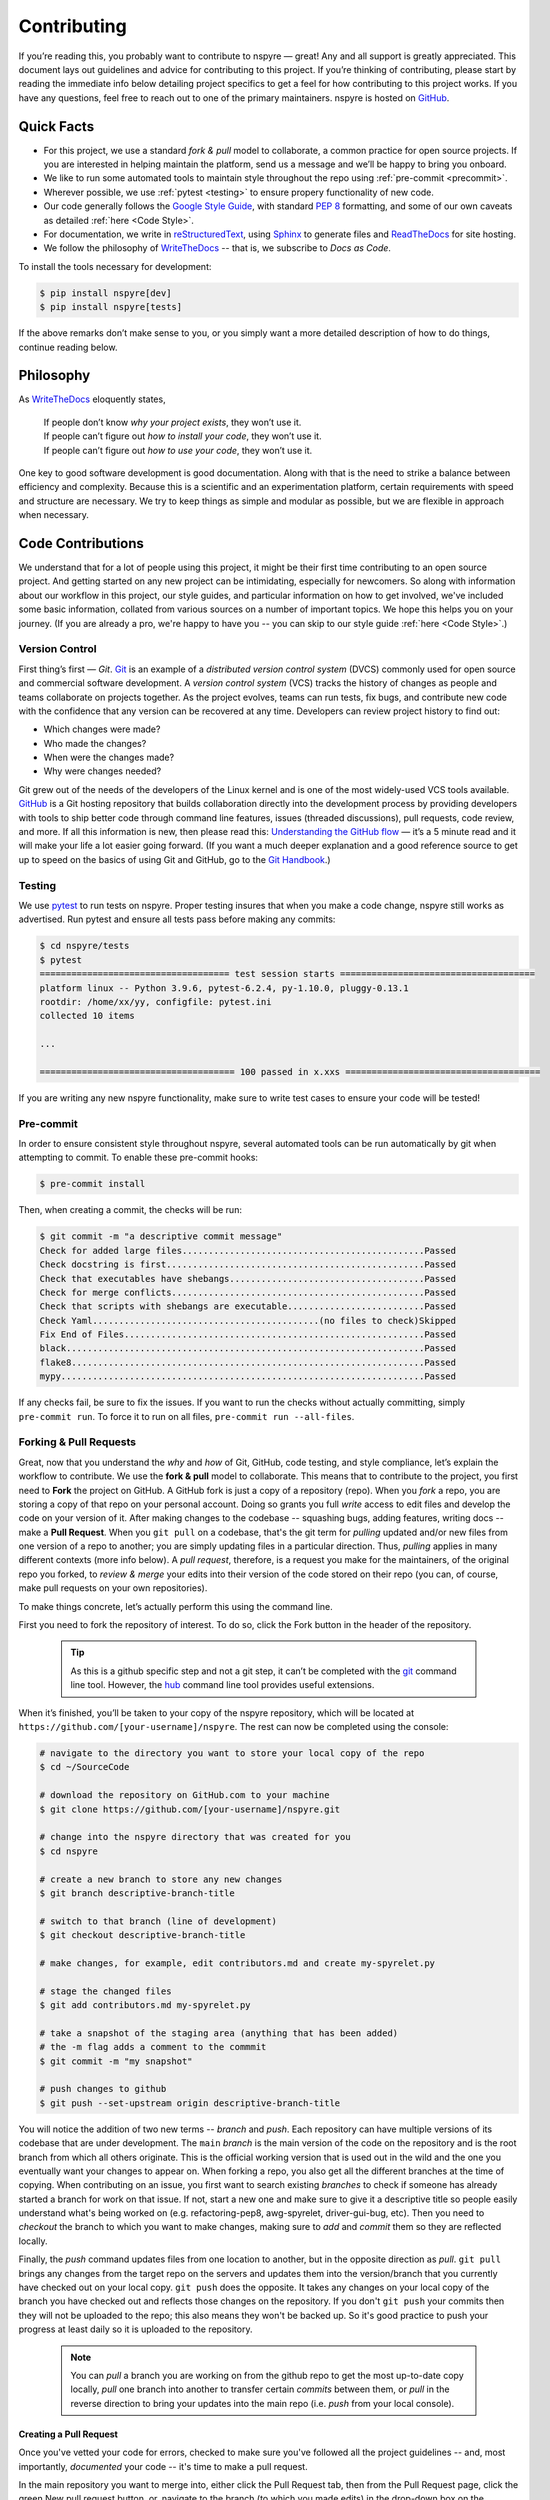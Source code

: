 .. _contribute:

############
Contributing
############

If you’re reading this, you probably want to contribute to nspyre — great! Any and all support is greatly appreciated. This document lays out guidelines and advice for contributing to this project. If you’re thinking of contributing, please start by reading the immediate info below detailing project specifics to get a feel for how contributing to this project works. If you have any questions, feel free to reach out to one of the primary maintainers. nspyre is hosted on `GitHub <https://github.com/nspyre-org/nspyre>`_.

Quick Facts
===========

* For this project, we use a standard *fork & pull* model to collaborate, a common practice for open source projects. If you are interested in helping maintain the platform, send us a message and we’ll be happy to bring you onboard.

* We like to run some automated tools to maintain style throughout the repo using :ref:`pre-commit <precommit>`.

* Wherever possible, we use :ref:`pytest <testing>` to ensure propery functionality of new code.

* Our code generally follows the `Google Style Guide <https://google.github.io/styleguide/pyguide.html>`_, with standard `PEP 8 <https://pep8.org>`__ formatting, and some of our own caveats as detailed :ref:`here <Code Style>`.

* For documentation, we write in `reStructuredText <https://www.sphinx-doc.org/en/master/usage/restructuredtext/basics.html>`_, using `Sphinx <https://www.sphinx-doc.org/en/master/>`__ to generate files and `ReadTheDocs <https://docs.readthedocs.io/en/stable/intro/getting-started-with-sphinx.html>`__ for site hosting.

* We follow the philosophy of `WriteTheDocs <https://www.writethedocs.org>`__ -- that is, we subscribe to *Docs as Code*.

To install the tools necessary for development:

.. code-block:: bash

   $ pip install nspyre[dev]
   $ pip install nspyre[tests]

If the above remarks don’t make sense to you, or you simply want a more detailed description of how to do things, continue reading below.

Philosophy
==========

As `WriteTheDocs <https://www.writethedocs.org/guide/writing/beginners-guide-to-docs/>`__ eloquently states,

   | If people don’t know *why your project exists*, they won’t use it.
   | If people can’t figure out *how to install your code*, they won’t use it.
   | If people can’t figure out *how to use your code*, they won’t use it.

One key to good software development is good documentation. Along with that is the need to strike a balance between efficiency and complexity. Because this is a scientific and an experimentation platform, certain requirements with speed and structure are necessary. We try to keep things as simple and modular as possible, but we are flexible in approach when necessary.

Code Contributions
==================

We understand that for a lot of people using this project, it might be their first time contributing to an open source project. And getting started on any new project can be intimidating, especially for newcomers. So along with information about our workflow in this project, our style guides, and particular information on how to get involved, we've included some basic information, collated from various sources on a number of important topics. We hope this helps you on your journey. (If you are already a pro, we're happy to have you -- you can skip to our style guide :ref:`here <Code Style>`.)

Version Control
---------------

First thing’s first — *Git*. `Git <https://git-scm.com>`__ is an example of a *distributed version control system* (DVCS) commonly used for open source and commercial software development. A *version control system* (VCS) tracks the history of changes as people and teams collaborate on projects together. As the project evolves, teams can run tests, fix bugs, and contribute new code with the confidence that any version can be recovered at any time. Developers can review project history to find out:

* Which changes were made?
* Who made the changes?
* When were the changes made?
* Why were changes needed?

Git grew out of the needs of the developers of the Linux kernel and is one of the most widely-used VCS tools available. `GitHub <https://github.com>`__ is a Git hosting repository that builds collaboration directly into the development process by providing developers with tools to ship better code through command line features, issues (threaded discussions), pull requests, code review, and more. If all this information is new, then please read this: `Understanding the GitHub flow <https://guides.github.com/introduction/flow/>`__  — it’s a 5 minute read and it will make your life a lot easier going forward. (If you want a much deeper explanation and a good reference source to get up to speed on the basics of using Git and GitHub, go to the `Git Handbook <https://guides.github.com/introduction/git-handbook/>`__.)


.. _testing:

Testing
-------

We use `pytest <https://pytest.org/>`__ to run tests on nspyre. Proper testing insures that when you make a code change, nspyre still works as advertised. Run pytest and ensure all tests pass before making any commits:

.. code-block:: bash

   $ cd nspyre/tests
   $ pytest 
   ==================================== test session starts =====================================
   platform linux -- Python 3.9.6, pytest-6.2.4, py-1.10.0, pluggy-0.13.1
   rootdir: /home/xx/yy, configfile: pytest.ini
   collected 10 items                                                                           

   ...

   ===================================== 100 passed in x.xxs =====================================

If you are writing any new nspyre functionality, make sure to write test cases to ensure your code will be tested!

.. _precommit:

Pre-commit
----------

In order to ensure consistent style throughout nspyre, several automated tools 
can be run automatically by git when attempting to commit. To enable these 
pre-commit hooks:

.. code-block:: bash

   $ pre-commit install

Then, when creating a commit, the checks will be run:

.. code-block::

   $ git commit -m "a descriptive commit message"
   Check for added large files..............................................Passed
   Check docstring is first.................................................Passed
   Check that executables have shebangs.....................................Passed
   Check for merge conflicts................................................Passed
   Check that scripts with shebangs are executable..........................Passed
   Check Yaml...........................................(no files to check)Skipped
   Fix End of Files.........................................................Passed
   black....................................................................Passed
   flake8...................................................................Passed
   mypy.....................................................................Passed

If any checks fail, be sure to fix the issues. If you want to run the checks 
without actually committing, simply ``pre-commit run``. To force it to run on 
all files, ``pre-commit run --all-files``.

Forking & Pull Requests
------------------------------------------

Great, now that you understand the *why* and *how* of Git, GitHub, code testing, and style compliance, let’s explain the workflow to contribute. We use the **fork & pull** model to collaborate. This means that to contribute to the project, you first need to **Fork** the project on GitHub. A GitHub fork is just a copy of a repository (repo). When you *fork* a repo, you are storing a copy of that repo on your personal account. Doing so grants you full *write* access to edit files and develop the code on your version of it. After making changes to the codebase -- squashing bugs, adding features, writing docs -- make a **Pull Request**. When you ``git pull`` on a codebase, that's the git term for *pulling* updated and/or new files from one version of a repo to another; you are simply updating files in a particular direction. Thus, *pulling* applies in many different contexts (more info below). A *pull request*, therefore, is a request you make for the maintainers, of the original repo you forked, to *review & merge* your edits into their version of the code stored on their repo (you can, of course, make pull requests on your own repositories).

To make things concrete, let’s actually perform this using the command line.

.. figure:: images/Bootcamp-Fork.png
   :align: right
   :scale: 50%

First you need to fork the repository of interest. To do so, click the Fork button in the header of the repository.

  .. tip::
     
     As this is a github specific step and not a git step, it can’t be completed with the `git <https://git-scm.com>`__ command line tool. However, the `hub <https://hub.github.com>`__ command line tool provides useful extensions.

When it’s finished, you’ll be taken to your copy of the nspyre repository, which will be located at ``https://github.com/[your-username]/nspyre``. The rest can now be completed using the console:

.. code-block:: bash

   # navigate to the directory you want to store your local copy of the repo
   $ cd ~/SourceCode

   # download the repository on GitHub.com to your machine
   $ git clone https://github.com/[your-username]/nspyre.git

   # change into the nspyre directory that was created for you
   $ cd nspyre

   # create a new branch to store any new changes
   $ git branch descriptive-branch-title

   # switch to that branch (line of development)
   $ git checkout descriptive-branch-title

   # make changes, for example, edit contributors.md and create my-spyrelet.py

   # stage the changed files
   $ git add contributors.md my-spyrelet.py

   # take a snapshot of the staging area (anything that has been added)
   # the -m flag adds a comment to the commmit
   $ git commit -m "my snapshot"

   # push changes to github
   $ git push --set-upstream origin descriptive-branch-title

You will notice the addition of two new terms -- *branch* and *push*. Each repository can have multiple versions of its codebase that are under development. The ``main`` *branch* is the main version of the code on the repository and is the root branch from which all others originate. This is the official working version that is used out in the wild and the one you eventually want your changes to appear on. When forking a repo, you also get all the different branches at the time of copying. When contributing on an issue, you first want to search existing *branches* to check if someone has already started a branch for work on that issue. If not, start a new one and make sure to give it a descriptive title so people easily understand what's being worked on (e.g. refactoring-pep8, awg-spyrelet, driver-gui-bug, etc). Then you need to *checkout* the branch to which you want to make changes, making sure to *add* and *commit* them so they are reflected locally.

Finally, the *push* command updates files from one location to another, but in the opposite direction as *pull*. ``git pull`` brings any changes from the target repo on the servers and updates them into the version/branch that you currently have checked out on your local copy. ``git push`` does the opposite. It takes any changes on your local copy of the branch you have checked out and reflects those changes on the repository. If you don't ``git push`` your commits then they will not be uploaded to the repo; this also means they won't be backed up. So it's good practice to push your progress at least daily so it is uploaded to the repository.

  .. note::
     
     You can *pull* a branch you are working on from the github repo to get the most up-to-date copy locally, *pull* one branch into another to transfer certain *commits* between them, or *pull* in the reverse direction to bring your updates into the main repo (i.e. *push* from your local console).

Creating a Pull Request
^^^^^^^^^^^^^^^^^^^^^^^

Once you've vetted your code for errors, checked to make sure you've followed all the project guidelines -- and, most importantly, *documented* your code -- it's time to make a pull request.

.. image:: images/compare-and-pr.png
   
In the main repository you want to merge into, either click the Pull Request tab, then from the Pull Request page, click the green New pull request button, or, navigate to the branch (to which you made edits) in the drop-down box on the repository homepage, and click the green Compare & pull request button. Then, look over your changes in the diffs on the Compare page, make sure they’re what you want to submit. Give your pull request a title and write a brief description of your changes. When you’re satisfied, click the big green Create pull request button. Congrats, you've submitted your first contribution ready for merging!

All that's left is to officially merge your changes into ``main`` and delete the development branch you were working off of, if the associated issues have been closed and the branch is no longer needed. This is something the maintainers of the project will do once it's been confirmed that all the project guidelines have been followed and, in particular, checking your code works!

.. figure:: images/merge-button.png
   :align: center
   :height: 106.67px
   :width: 557.18px

.. figure:: images/delete-button.png
   :align: center
   :height: 67.07px
   :width: 557.18px

(For more detailed information on creating a pull request from a fork, see `here <https://docs.github.com/en/enterprise/2.16/user/github/collaborating-with-issues-and-pull-requests/creating-a-pull-request-from-a-fork>`_.)

* Virtual Enivronments
  
  .. note::
     
     Make sure you have some sort of virtual environment implemented in your workflow. The environment management tools built into Anaconda are great if you are already using Anaconda for your scientific packages. If you are just using pip, then check out `venv <https://docs.python.org/3/tutorial/venv.html>`__ -- it has a lot of improvements over virtualenv and is the preferred way for Python 3.3 or newer, which is why it's now included by default.

* Development tools

  .. tip::
     
     The above steps for forking a repo and making a pull request were performed on the command line. In addition to performing these steps directly on GitHub.com, many popular text editors and IDEs have integrated tools for using git/github directly within their environments. (PyCharm, Sublime Text, and VS Code are a few favorites)

* Perform ``git checkout`` and ``git branch`` in one command:
  
  .. code-block:: bash
     
     # check out an existing branch:
     $ git checkout <branch>
     
     # create a new branch:
     $ git branch <branchname> [<start point>]
     
     # create a new branch and check it out in one command:
     $ git checkout -b <newbranch> [<start point>]

.. _Code Style:

Code Style
----------

The nspyre codebase generally follows the `Google Style Guide <https://google.github.io/styleguide/pyguide.html>`__ for both code and docstrings. `Black <https://black.readthedocs.io/en/stable/>`__, `Flake8 <https://flake8.pycqa.org/>`__, and `MyPy <http://mypy-lang.org/>`__ are used to enforce style compliance. 

Type hints according to :pep:`484` are encouraged. *Type hints* are the annotations that indicate the type of arguments and the return value of a function. Unlike a static programming language, Python neither requires these type declarations nor does it use them to do runtime type checking. The benefit to putting this information outside the docstrings is to increase their readability, while also making both static analysis and refactoring easier.

All functions, methods, and classes are to contain docstrings. Object data model methods (e.g. ``__repr__``) are typically the exception to this rule.

.. code-block:: python
   
   def function_with_pep484_type_annotations(param1: int, param2: str) -> bool:
       """Example function with PEP 484 type annotations.
       
       Args:
           param1: The first parameter.
           param2: The second parameter.
       
       Returns:
           The return value. True for success, False otherwise.

       Raises:
           ValueError: An argument was invalid.

       """

Documentation Contributions
===========================

Documentation Style
-------------------

When contributing documentation, please do your best to follow the style of the documentation files. This means a semi-formal, yet friendly and approachable prose style. Tutorial type information should be placed in the getting started sections. If you are writing documentation for a major spyrelet, create a new .rst file and make sure to add it to the appropriate toctree in index.rst.

Guidelines:

   * When presenting Python code, use single-quoted strings (``'hello'`` instead of ``"hello"``); this applies to code as well!
   * Make sure to show examples of code output and expected results. The use of screenshots for GUI elements is acceptable, but make sure the resolution is high enough.
   * Refer to the .rst file for this section as a reference for good format styling.
   * Don't go more than three levels of headings deep; a maximum of two levels is encouraged.


Writing Docs
------------

Documentation improvements are always welcome! The documentation files live in the ``docs/`` directory of the codebase. They’re written in `reStructuredText <https://www.sphinx-doc.org/en/master/usage/restructuredtext/basics.html>`_, and use `Sphinx <https://www.sphinx-doc.org/en/master/>`__ to generate the full suite of documentation, with site hosting provided by `ReadTheDocs <https://docs.readthedocs.io/en/stable/intro/getting-started-with-sphinx.html>`_. Writing documentation is a great way to start contributing, especially if you are new, and will help get you familiar with the codebase.

reStructuredText is an easy-to-read, what-you-see-is-what-you-get plaintext markup syntax and parser system. It is useful for inline program documentation (such as Python docstrings), for quickly creating simple web pages, and for standalone documents. `Markdown <https://daringfireball.net/projects/markdown/>`__ is another, slightly simpler alternative. reStructuredText is a bit harder to use, but is more powerful and is widely used for Python documentation.

The reasons for using a markup language are straight-forward:

* easy to write and maintain (strong semantic markup tools and well-defined markup standards)
* still makes sense as plain text (easily legible in raw form)
* renders nicely into HTML (this looks nice, doesn't it?)

| Don’t believe us? Then go to the .rst file for this webpage and see for yourself.
| (The .rst file for this webpage is also an excellent source to get familiar
  with the markup syntax and as a reference for how to write documentation too.)

Building
--------

To build the documentation locally, navigate to ``docs`` and run

.. code-block:: bash

   $ make html

You can then view it by opening the root html file ``docs/build/html/index.html`` 
with a web browser.

.. _references:
.. _references with whitespace:

reStructuredText
----------------

There are many resources on **reST** syntax, but we've found it helpful to know these basic things when starting out (and as a quick refresher!).

#. Paragraphs in reStructuredText are blocks of text separated by at least one blank line. All lines in the paragraph must be indented by the same amount.

#. Indentation is important and mixing spaces and tabs causes problems. So like Python, it's best to just use spaces. And typically, you want to **use three spaces**. Yes, you read that correctly, we'll explain why in a minute. (A standard tab is equivalent to four spaces.)

#. Inline markup for font styles is similar to MarkDown:
   
   * Use one asterisk (``*text*``) for *italics*.
   * Use two asterisks (``**text**``) for **bolding**.
   * Use two backticks (````text````) for ``code samples``.
   * Use an underscore (``references_``) for references_.
   * Use one backtick (```references with whitespace`_``) for `references with whitespace`_.
   * Links to external sites contain the link text and a bracketed URL in backticks, followed by an underscore: ``Link to Write the Docs <https://www.writethedocs.org/>`_``.
   * To support cross-referencing to arbitrary locations in any document, the standard **reST** labels are used. *References point to labels.* For this to work, label names must be unique throughout the entire documentation. There are two ways in which you can refer to labels:

- If you place a label directly before a section title, you can reference to it with ``:ref:`label-name```. For example:
       
       .. code-block:: rst
          
          .. _my-reference-label:
          
          Section to cross-reference
          --------------------------
          
          This is the text of the section.
          
          It refers to the section itself, see :ref:`my-reference-label`.
       
       The ``:ref:`` role would then generate a link to the section, with the link title being
       “Section to cross-reference”. This works just as well when the section and reference are
       in different source files. Note that *labels must start with an underscore*, but it's reference
       does not; additionally, label definitions start with two periods and end with a colon.

     - Labels that aren’t placed before a section title can still be referenced, but you must give
       the link an explicit title, using this syntax: ``:ref:`Link title <label-name>`.``

#. If asterisks \* or backquotes \\ appear in running text and could be confused with inline markup delimiters,
   they have to be escaped with a backslash: ``*escape* \* or \\ with "\\"`` yields *escape* \* or \\ with "\\".

Headers
^^^^^^^

Section Headers are demarcated by underlining (or over- and underlining) the section
title using non-alphanumeric characters like dashes, equal signs, or tildes. The
row of non-alphanumeric characters must be at least as long as the header text. Use
the same character for headers at the same level. The following creates a header:

.. code-block:: rst

   =========
   Chapter 1    while this creates a header at a different level in the doc:    Section 1.1
   =========                                                                    -----------

A lone top-level section is lifted up to be the document's title. If you use the
same non-alphanumeric character for underline-only, and underline-and-overline
headers, they will be considered to be at *different* levels. Any non-alphanumeric
character can be used, but the Python convention -- which is to be used -- is as follows:

  * ``#`` with overline, for parts
  * ``*`` with overline, for chapters
  * ``=``, for sections
  * ``-``, for subsections
  * ``^``, for subsubsections
  * ``"``, for paragraphs

Lists
^^^^^

For enumerated lists, use a number or letter followed by a period, or followed
by a right-bracket, or surrounded by brackets. You can also use the `#` symbol
for an auto-numbered list:

.. code-block:: rst

  1. Use this to format the items in your list like 1., 2., etc.

  A. Use this to make items in your list appear as A., B., etc.
     Both uppercase and lowercase letters are acceptable.

  I. Roman numerals are also acceptable -- both upper- and lowercase.

  (1) Numbers in brackets are also acceptable.

  3) So are numbers followed by a bracket, and you don't have to start numbering at one either.
  
  #. A numbered listed useful for re-arranging items frequently.

For bulleted lists, use indentation to indicate the level of nesting of a
bullet point. You can use ``-``, ``+``, or ``*`` as a bullet point character:

.. code-block:: rst

  * Bullet point
    
    - nested bullet point
      
      + even more nested bullet point

Code Samples
^^^^^^^^^^^^

There are many different ways of using **reST** to display code samples, -- or
any text that should not be formatted -- but we explicity use the
``code-block`` directive for simplicity. Here's an example:

.. code-block:: rst

   This is the paragraph preceding the code sample:
   
   .. code-block:: python
      
      #some sample code
      print('Hello, World!')

There is one exception to the rule: when you want to display an interactive
session. Doctest blocks are text blocks which begin with ">>>", the Python
interactive interpreter main prompt, and end with a blank line (an unused prompt
is *not* allowed - it will break things). Doctest blocks are treated as a special
case of ``literal blocks``, without requiring the literal block syntax. If both
are present, the literal block syntax takes priority over Doctest block syntax:

.. code-block:: rst
   
   This is an ordinary paragraph.
   
   >>> print 'this is a Doctest block'
   this is a Doctest block

A Final Word
^^^^^^^^^^^^

You may have noticed that the *directives* in the above examples all use a similar
markup syntax -- that is, they start with ``.. [name]``. *Explicit markup* is
used in **reST** for most constructs. There is also a secondary idea called a *directive*
- a generic block of *explicit markup*. It is one of the extension mechanisms of
**reST**, and Sphinx makes heavy use of it. A directive ends it's generic block with
``::`` after it's name (e.g. ``.. code-block::`` shown above). This syntax is used
extensively for more complex features, such as images, roles, comments, and admonitions.

Again, there is a lot that can be said about markup languages; we haven't even
talked about tables, roles, field lists, or substitutions. But included here is
everything you need to get started and *all* of the information necessary to write
this very *Contributing* section of the documentation. Lastly, there are many
resources already available online and you should avail yourself of them:

* `reStructuredText Primer (recommended guide) <https://www.sphinx-doc.org/en/master/usage/restructuredtext/basics.html>`_
* `Cheatsheet <https://github.com/ralsina/rst-cheatsheet/blob/master/rst-cheatsheet.rst>`_
* `QuickStart used for above guide <https://www.writethedocs.org/guide/writing/reStructuredText/>`_
* `Detailed guide from the LSST project <https://developer.lsst.io/restructuredtext/style.html>`_

Resources
=========

There’s a lot of online resources available covering every imaginable aspect of
software development. Below is a collection of the most useful as they pertain
to development in this project; they were referenced heavily in the construct
of the above material. Hopefully, they are just as useful to you too.

Git & GitHub
------------

  - `GitHub Guides <https://guides.github.com>`_
  - `Git CheetSheet <https://cheat.readthedocs.io/en/latest/git.html>`_
  - `GitHub walkthrough video tutorials <https://egghead.io/courses/how-to-contribute-to-an-open-source-project-on-github>`_

Python Style Conventions
------------------------
  
  - `PEP8 CheetSheet <https://gist.github.com/RichardBronosky/454964087739a449da04>`_
  - `Docstrings -- Google Style Examples <https://sphinxcontrib-napoleon.readthedocs.io/en/latest/example_google.html>`_

reStructuredText
----------------
  
  - `(Another) reStructuredText CheetSheet <https://cheat.readthedocs.io/en/latest/rst.html>`_
  - `Sphinx Primer on reST roles <https://www.sphinx-doc.org/en/master/usage/restructuredtext/roles.html>`_
  - `An Introduction to reStructuredText <https://sphinx-intro-tutorial.readthedocs.io/en/latest/>`_

Miscellaneous
-------------
  
  - `Continuous Integration <https://www.writethedocs.org/guide/tools/testing/>`_
  - `Open Source Contribution Guide <https://www.contribution-guide.org>`_
